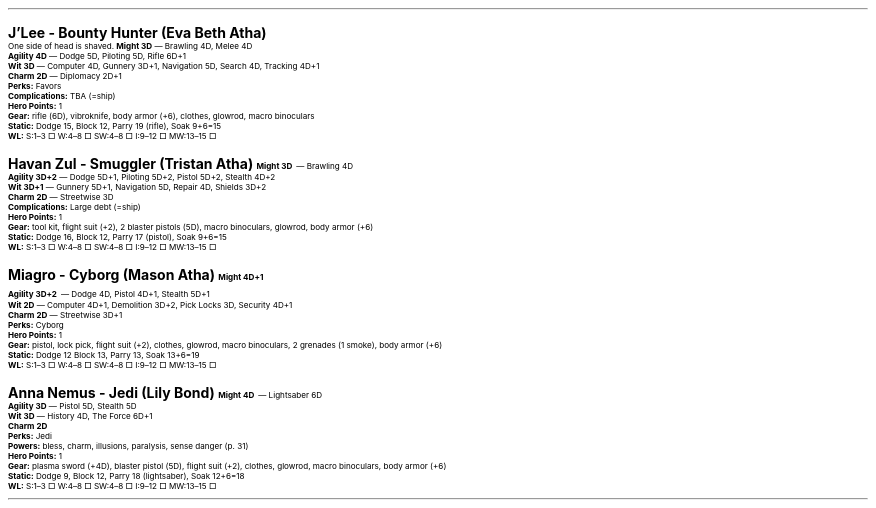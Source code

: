 .\" text width
.nr LL 7i
.\" left margin
.nr PO 0.75i
.\" top margin
.nr HM 0.75i
.\" bottom margin
.nr FM 0.75i
.\" header/footer width
.nr LT \n[LL]
.\" point size
.nr PS 10p
.\" line height
.nr VS 12p
.\" font family: A, BM, H, HN, N, P, T, ZCM
.fam P
.\" paragraph indent
.nr PI 0m
.\" Quote indent
.nr QI 2n
.\" interparagraph space
.nr PD 0.5v
.\" footnote width
.nr FL \n[LL]
.\" footnote point size
.nr FPS (\n[PS] - 2000)
.\" footnote mode
.nr FF 3
.\" footnote length
.nr FL 3.4i
.\" color for links (rgb)
.ds PDFHREF.COLOUR   0.35 0.00 0.60
.\" border for links (default none)
.ds PDFHREF.BORDER   0 0 0
.\" point size difference between heading levels
.nr PSINCR 3p
.\" heading level above which point size no longer changes
.nr GROWPS 3
.\" page numbers in footer, centered
.rm CH
.ds CF %
.\" pdf outline fold level
.nr PDFOUTLINE.FOLDLEVEL 3
.\" start out in outline view
.pdfview /PageMode /UseOutlines
.hy
.\" ----------------------------------------------------------------------
.\" The title looks too small if we're using GROWPS, so adjust its size.
.\" 
.de TL
.br
.als TL cov*err-not-again
.rn @AB AB
.rn @AU AU
.rn @AI AI
.di cov*tl-div
.par@reset
.ft B
.nr tkb-psincr (\\n[PSINCR]*\\n[GROWPS])+2p
.ps +\\n[tkb-psincr]u
.vs +3p
.ll (u;\\n[LL]*5/6)
.nr cov*n-au 0
.DEVTAG-TL
..
.sp 1v
.LP
\fB\s[+6]J'Lee - Bounty Hunter (Eva Beth Atha)\s0\fP
.LP
One side of head is shaved.
.LP
.KS
\fBMight 3D\fP — Brawling 4D, Melee 4D
.br
\fBAgility 4D\fP — Dodge 5D, Piloting 5D, Rifle 6D+1
.br
\fBWit 3D\fP — Computer 4D, Gunnery 3D+1, Navigation 5D, Search 4D, Tracking 4D+1
.br
\fBCharm 2D\fP — Diplomacy 2D+1
.br
\fBPerks:\fP Favors
.br
\fBComplications:\fP TBA (=ship)
.br
\fBHero Points:\fP 1
.br
\fBGear:\fP rifle (6D), vibroknife, body armor (+6), clothes, glowrod, macro binoculars
.br
\fBStatic:\fP Dodge 15, Block 12, Parry 19 (rifle), Soak 9+6=15
.br
\fBWL:\fP S:1–3 □ W:4–8 □ SW:4–8 □ I:9–12 □ MW:13–15 □
.KE

.sp 1v
.LP
\fB\s[+6]Havan Zul - Smuggler (Tristan Atha)\s0\fP
.LP
.KS
\fBMight 3D\fP — Brawling 4D
.br
\fBAgility 3D+2\fP — Dodge 5D+1, Piloting 5D+2, Pistol 5D+2, Stealth 4D+2
.br
\fBWit 3D+1\fP — Gunnery 5D+1, Navigation 5D, Repair 4D, Shields 3D+2
.br
\fBCharm 2D\fP — Streetwise 3D
.br
\fBComplications:\fP Large debt (=ship)
.br
\fBHero Points:\fP 1
.br
\fBGear:\fP tool kit, flight suit (+2), 2 blaster pistols (5D), macro binoculars, glowrod, body armor (+6)
.br
\fBStatic:\fP Dodge 16, Block 12, Parry 17 (pistol), Soak 9+6=15
.br
\fBWL:\fP S:1–3 □ W:4–8 □ SW:4–8 □ I:9–12 □ MW:13–15 □
.KE

.sp 1v
.LP
\fB\s[+6]Miagro - Cyborg (Mason Atha)\s0\fP
.LP
.KS
\fBMight 4D+1\fP
.br
\fBAgility 3D+2\fP — Dodge 4D, Pistol 4D+1, Stealth 5D+1
.br
\fBWit 2D\fP — Computer 4D+1, Demolition 3D+2, Pick Locks 3D, Security 4D+1
.br
\fBCharm 2D\fP — Streetwise 3D+1
.br
\fBPerks:\fP Cyborg
.br
\fBHero Points:\fP 1
.br
\fBGear:\fP pistol, lock pick, flight suit (+2), clothes, glowrod, macro binoculars, 2 grenades (1 smoke), body armor (+6)
.br
\fBStatic:\fP Dodge 12 Block 13, Parry 13, Soak 13+6=19
.br
\fBWL:\fP S:1–3 □ W:4–8 □ SW:4–8 □ I:9–12 □ MW:13–15 □
.KE

.sp 1v
.LP
\fB\s[+6]Anna Nemus - Jedi (Lily Bond)\s0\fP
.LP
.KS
\fBMight 4D\fP — Lightsaber 6D
.br
\fBAgility 3D\fP — Pistol 5D, Stealth 5D
.br
\fBWit 3D\fP — History 4D, The Force 6D+1
.br
\fBCharm 2D\fP
.br
\fBPerks:\fP Jedi
.br
\fBPowers:\fP bless, charm, illusions, paralysis, sense danger (p. 31)
.br
\fBHero Points:\fP 1
.br
\fBGear:\fP plasma sword (+4D), blaster pistol (5D), flight suit (+2), clothes, glowrod, macro binoculars, body armor (+6)
.br
\fBStatic:\fP Dodge 9, Block 12, Parry 18 (lightsaber), Soak 12+6=18
.br
\fBWL:\fP S:1–3 □ W:4–8 □ SW:4–8 □ I:9–12 □ MW:13–15 □
.KE
